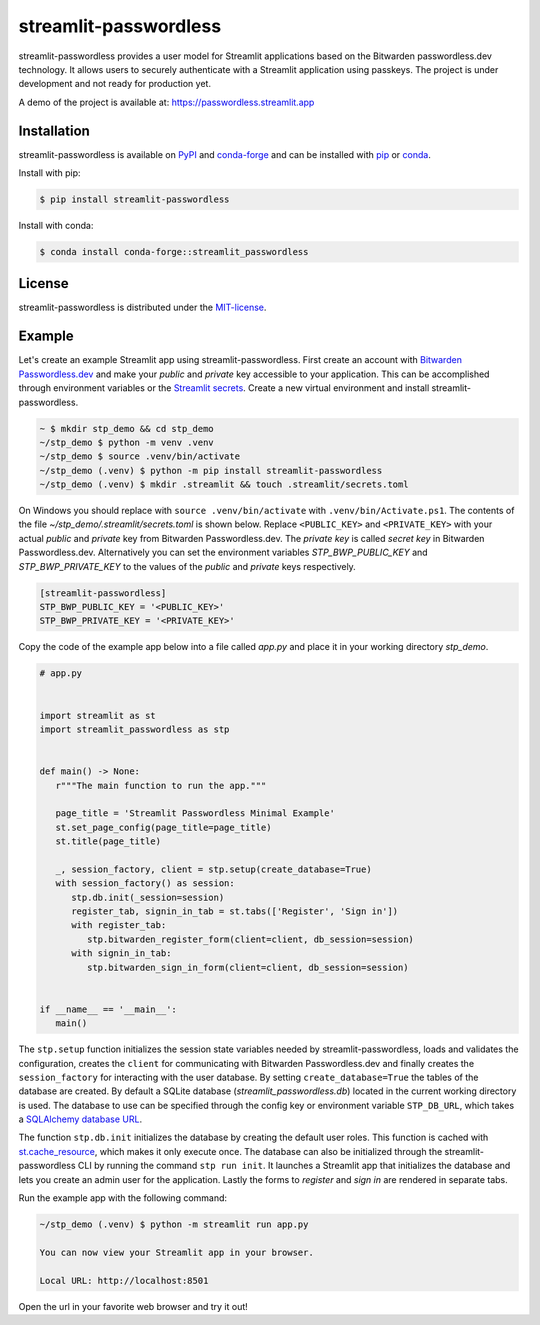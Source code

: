streamlit-passwordless
======================

|PyPI| |conda-forge| |conda-forge-platform| |Python| |LICENSE|


streamlit-passwordless provides a user model for Streamlit applications based on the Bitwarden
passwordless.dev technology. It allows users to securely authenticate with a Streamlit application
using passkeys. The project is under development and not ready for production yet.

A demo of the project is available at: https://passwordless.streamlit.app


Installation
------------

streamlit-passwordless is available on `PyPI`_ and `conda-forge`_ and can be installed with `pip`_
or `conda`_.

.. _conda: https://docs.conda.io/en/latest/
.. _conda-forge: https://anaconda.org/conda-forge/streamlit_passwordless
.. _pip: https://pip.pypa.io/en/stable/getting-started/
.. _PyPI: https://pypi.org/project/streamlit-passwordless/


Install with pip:

.. code-block:: bash

   $ pip install streamlit-passwordless


Install with conda:

.. code-block:: bash

   $ conda install conda-forge::streamlit_passwordless


License
-------

streamlit-passwordless is distributed under the `MIT-license`_.

.. _MIT-license: https://opensource.org/licenses/mit-license.php


Example
-------

Let's create an example Streamlit app using streamlit-passwordless. First create an account with
`Bitwarden Passwordless.dev`_ and make your *public* and *private* key accessible to your
application. This can be accomplished through environment variables or the `Streamlit secrets`_.
Create a new virtual environment and install streamlit-passwordless.

.. _Bitwarden Passwordless.dev: https://admin.passwordless.dev/Account/Login
.. _python-dotenv: https://pypi.org/project/python-dotenv/
.. _Streamlit secrets: https://docs.streamlit.io/develop/api-reference/connections/secrets.toml


.. code-block:: bash

   ~ $ mkdir stp_demo && cd stp_demo
   ~/stp_demo $ python -m venv .venv
   ~/stp_demo $ source .venv/bin/activate
   ~/stp_demo (.venv) $ python -m pip install streamlit-passwordless
   ~/stp_demo (.venv) $ mkdir .streamlit && touch .streamlit/secrets.toml


On Windows you should replace with ``source .venv/bin/activate`` with ``.venv/bin/Activate.ps1``.
The contents of the file *~/stp_demo/.streamlit/secrets.toml* is shown below. Replace ``<PUBLIC_KEY>``
and ``<PRIVATE_KEY>`` with your actual *public* and *private* key from Bitwarden Passwordless.dev. The
*private key* is called *secret key* in Bitwarden Passwordless.dev. Alternatively you can set the
environment variables `STP_BWP_PUBLIC_KEY` and `STP_BWP_PRIVATE_KEY` to the values of the *public*
and *private* keys respectively.


.. code-block:: toml

   [streamlit-passwordless]
   STP_BWP_PUBLIC_KEY = '<PUBLIC_KEY>'
   STP_BWP_PRIVATE_KEY = '<PRIVATE_KEY>'


Copy the code of the example app below into a file called *app.py* and place it in your
working directory *stp_demo*.


.. code-block:: python

   # app.py


   import streamlit as st
   import streamlit_passwordless as stp


   def main() -> None:
      r"""The main function to run the app."""

      page_title = 'Streamlit Passwordless Minimal Example'
      st.set_page_config(page_title=page_title)
      st.title(page_title)

      _, session_factory, client = stp.setup(create_database=True)
      with session_factory() as session:
         stp.db.init(_session=session)
         register_tab, signin_in_tab = st.tabs(['Register', 'Sign in'])
         with register_tab:
            stp.bitwarden_register_form(client=client, db_session=session)
         with signin_in_tab:
            stp.bitwarden_sign_in_form(client=client, db_session=session)


   if __name__ == '__main__':
      main()


The ``stp.setup`` function initializes the session state variables needed by streamlit-passwordless,
loads and validates the configuration, creates the ``client`` for communicating with Bitwarden
Passwordless.dev and finally creates the ``session_factory`` for interacting with the user database.
By setting ``create_database=True`` the tables of the database are created. By default a SQLite
database (*streamlit_passwordless.db*) located in the current working directory is used. The database
to use can be specified through the config key or environment variable ``STP_DB_URL``, which takes a
`SQLAlchemy database URL`_.

The function ``stp.db.init`` initializes the database by creating the default user roles. This function
is cached with st.cache_resource_, which makes it only execute once. The database can also be initialized
through the streamlit-passwordless CLI by running the command ``stp run init``. It launches a Streamlit
app that initializes the database and lets you create an admin user for the application. Lastly the forms
to *register* and *sign in* are rendered in separate tabs.

.. _st.cache_resource : https://docs.streamlit.io/develop/api-reference/caching-and-state/st.cache_resource
.. _SQLAlchemy database URL : https://docs.sqlalchemy.org/en/20/core/engines.html#database-urls


Run the example app with the following command:

.. code-block:: bash

   ~/stp_demo (.venv) $ python -m streamlit run app.py

   You can now view your Streamlit app in your browser.

   Local URL: http://localhost:8501


Open the url in your favorite web browser and try it out!


.. |conda-forge| image:: https://img.shields.io/conda/vn/conda-forge/streamlit_passwordless?style=plastic
   :alt: conda-forge - Version
   :target: https://anaconda.org/conda-forge/streamlit_passwordless


.. |conda-forge-platform| image:: https://img.shields.io/conda/pn/conda-forge/streamlit_passwordless?color=yellowgreen&style=plastic
   :alt: conda-forge - Platform
   :target: https://anaconda.org/conda-forge/streamlit_passwordless


.. |LICENSE| image:: https://img.shields.io/pypi/l/streamlit-passwordless?style=plastic
   :alt: PyPI - License
   :target: https://github.com/antonlydell/streamlit-passwordless/blob/main/LICENSE


.. |PyPI| image:: https://img.shields.io/pypi/v/streamlit-passwordless?style=plastic
   :alt: PyPI
   :target: https://pypi.org/project/streamlit-passwordless/


.. |Python| image:: https://img.shields.io/pypi/pyversions/streamlit-passwordless?style=plastic
   :alt: PyPI - Python Version
   :target: https://pypi.org/project/streamlit-passwordless/
